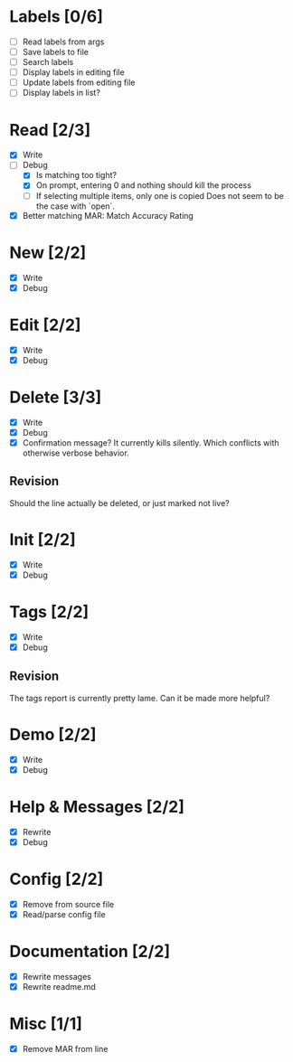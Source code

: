 * Labels [0/6]
  - [ ] Read labels from args
  - [ ] Save labels to file
  - [ ] Search labels
  - [ ] Display labels in editing file
  - [ ] Update labels from editing file
  - [ ] Display labels in list?



* Read [2/3]
  - [X] Write
  - [-] Debug
    - [X] Is matching too tight?
    - [X] On prompt, entering 0 and nothing should kill the process
    - [ ] If selecting multiple items, only one is copied
      Does not seem to be the case with `open`.
  - [X] Better matching
    MAR: Match Accuracy Rating



* New [2/2]
  - [X] Write
  - [X] Debug



* Edit [2/2]
  - [X] Write
  - [X] Debug



* Delete [3/3]
  - [X] Write
  - [X] Debug
  - [X] Confirmation message? It currently kills silently. Which conflicts with otherwise verbose behavior.

** Revision
   Should the line actually be deleted, or just marked not live?



* Init [2/2]
  - [X] Write
  - [X] Debug



* Tags [2/2]
  - [X] Write
  - [X] Debug

** Revision
   The tags report is currently pretty lame. Can it be made more helpful?



* Demo [2/2]
  - [X] Write
  - [X] Debug



* Help & Messages [2/2]
  - [X] Rewrite
  - [X] Debug



* Config [2/2]
  - [X] Remove from source file
  - [X] Read/parse config file



* Documentation [2/2]
  - [X] Rewrite messages
  - [X] Rewrite readme.md



* Misc [1/1]
  - [X] Remove MAR from line
